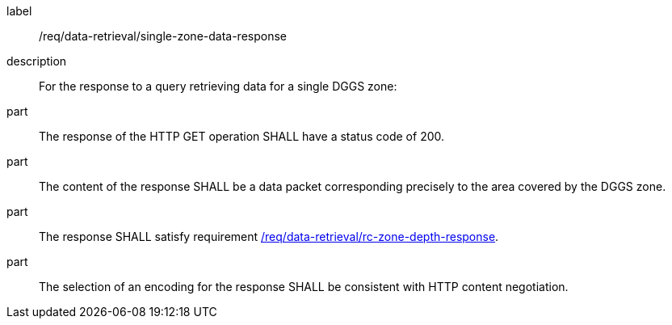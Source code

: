 [[req_data-retrieval_single-zone-data-response]]

[requirement]
====
[%metadata]
label:: /req/data-retrieval/single-zone-data-response
description:: For the response to a query retrieving data for a single DGGS zone:
part:: The response of the HTTP GET operation SHALL have a status code of 200.
part:: The content of the response SHALL be a data packet corresponding precisely to the area
covered by the DGGS zone.
part:: The response SHALL satisfy requirement <<req_data-retrieval_zone-depth-response,/req/data-retrieval/rc-zone-depth-response>>.
part:: The selection of an encoding for the response SHALL be consistent with HTTP content negotiation.
====

